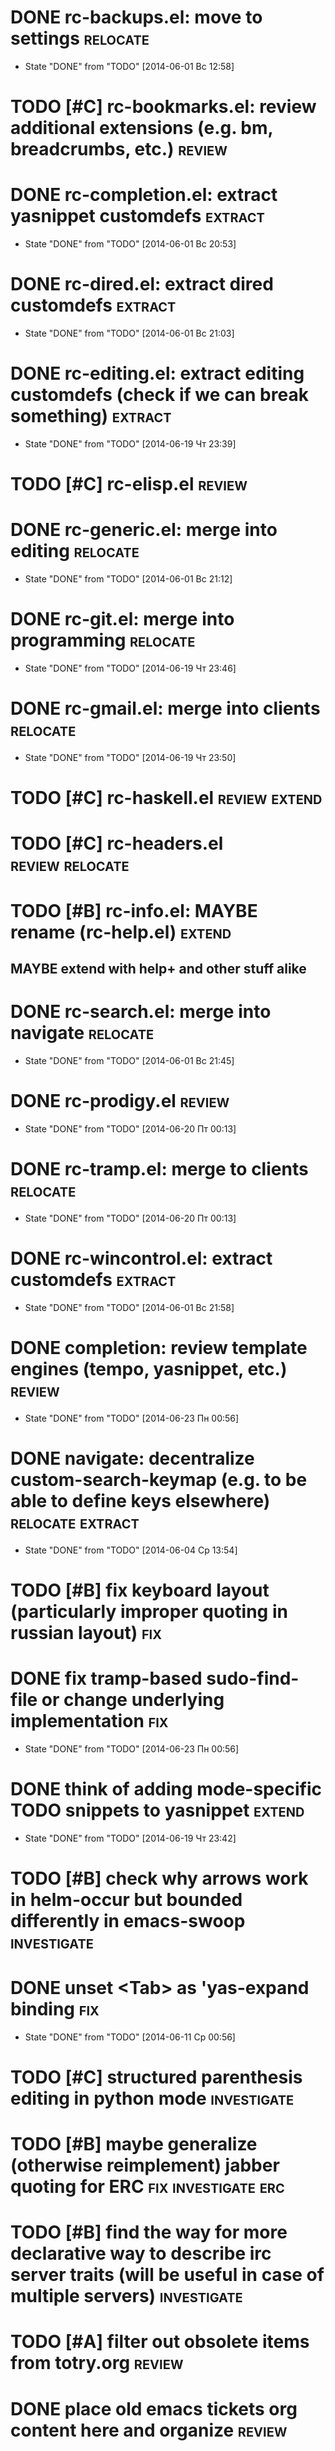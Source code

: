 * DONE rc-backups.el: move to settings                             :relocate:
  CLOSED: [2014-06-01 Вс 12:58]
  - State "DONE"       from "TODO"       [2014-06-01 Вс 12:58]
* TODO [#C] rc-bookmarks.el: review additional extensions (e.g. bm, breadcrumbs, etc.) :review:
* DONE rc-completion.el: extract yasnippet customdefs               :extract:
  CLOSED: [2014-06-01 Вс 20:53]
  - State "DONE"       from "TODO"       [2014-06-01 Вс 20:53]
* DONE rc-dired.el: extract dired customdefs                        :extract:
  CLOSED: [2014-06-01 Вс 21:03]
  - State "DONE"       from "TODO"       [2014-06-01 Вс 21:03]
* DONE rc-editing.el: extract editing customdefs (check if we can break something) :extract:
  CLOSED: [2014-06-19 Чт 23:39]
  - State "DONE"       from "TODO"       [2014-06-19 Чт 23:39]
* TODO [#C] rc-elisp.el                                              :review:
* DONE rc-generic.el: merge into editing                           :relocate:
  CLOSED: [2014-06-01 Вс 21:12]
  - State "DONE"       from "TODO"       [2014-06-01 Вс 21:12]
* DONE rc-git.el: merge into programming                           :relocate:
  CLOSED: [2014-06-19 Чт 23:46]
  - State "DONE"       from "TODO"       [2014-06-19 Чт 23:46]
* DONE rc-gmail.el: merge into clients                             :relocate:
  CLOSED: [2014-06-19 Чт 23:50]
  - State "DONE"       from "TODO"       [2014-06-19 Чт 23:50]
* TODO [#C] rc-haskell.el                                     :review:extend:
* TODO [#C] rc-headers.el                                   :review:relocate:
* TODO [#B] rc-info.el: MAYBE rename (rc-help.el)                    :extend:
** MAYBE extend with help+ and other stuff alike
* DONE rc-search.el: merge into navigate                           :relocate:
  CLOSED: [2014-06-01 Вс 21:45]
  - State "DONE"       from "TODO"       [2014-06-01 Вс 21:45]
* DONE rc-prodigy.el                                                 :review:
  CLOSED: [2014-06-20 Пт 00:13]
  - State "DONE"       from "TODO"       [2014-06-20 Пт 00:13]
* DONE rc-tramp.el: merge to clients                               :relocate:
  CLOSED: [2014-06-20 Пт 00:13]
  - State "DONE"       from "TODO"       [2014-06-20 Пт 00:13]
* DONE rc-wincontrol.el: extract customdefs                         :extract:
  CLOSED: [2014-06-01 Вс 21:58]
  - State "DONE"       from "TODO"       [2014-06-01 Вс 21:58]
* DONE completion: review template engines (tempo, yasnippet, etc.)  :review:
  CLOSED: [2014-06-23 Пн 00:56]
  - State "DONE"       from "TODO"       [2014-06-23 Пн 00:56]
* DONE navigate: decentralize custom-search-keymap (e.g. to be able to define keys elsewhere) :relocate:extract:
  CLOSED: [2014-06-04 Ср 13:54]
  - State "DONE"       from "TODO"       [2014-06-04 Ср 13:54]
* TODO [#B] fix keyboard layout (particularly improper quoting in russian layout) :fix:
* DONE fix tramp-based sudo-find-file or change underlying implementation :fix:
  CLOSED: [2014-06-23 Пн 00:56]
  - State "DONE"       from "TODO"       [2014-06-23 Пн 00:56]
* DONE think of adding mode-specific TODO snippets to yasnippet      :extend:
  CLOSED: [2014-06-19 Чт 23:42]
  - State "DONE"       from "TODO"       [2014-06-19 Чт 23:42]
* TODO [#B] check why arrows work in helm-occur but bounded differently in emacs-swoop :investigate:
* DONE unset <Tab> as 'yas-expand binding                               :fix:
  CLOSED: [2014-06-11 Ср 00:56]
  - State "DONE"       from "TODO"       [2014-06-11 Ср 00:56]
* TODO [#C] structured parenthesis editing in python mode       :investigate:
* TODO [#B] maybe generalize (otherwise reimplement) jabber quoting for ERC :fix:investigate:erc:
* TODO [#B] find the way for more declarative way to describe irc server traits (will be useful in case of multiple servers) :investigate:
* TODO [#A] filter out obsolete items from totry.org                 :review:
* DONE place old emacs tickets org content here and organize         :review:
  CLOSED: [2014-06-08 Вс 16:44]
  - State "DONE"       from "TODO"       [2014-06-08 Вс 16:44]
* TODO [#B] maybe generalize url opening someway for org mode and mode-agnostic :investigate:
* TODO [#A] orgmode url opening [2011-04-15 Птн 03:28] 	       :emacs:ticket:orgmode
  При открытии url с помощью C-c C-o (org-open-at-point)
  UTF8-escaped адреса открываются некорректно
  Пример: http://ru.wikipedia.org/wiki/%D1%CA%C4
* TODO [#C] MAYBE use history rotation in jabber.el         :investigate:fix:
* TODO [#A] orgmode export                                              :fix:
* TODO [#B] review redmine + emacs connectivity options         :investigate:
* TODO [#B] setup org refiling                           :investigate:review:
* DONE MAYBE add {todo.org, totry.org} to agenda                :investigate:
  CLOSED: [2014-06-23 Пн 00:58]
  - State "DONE"       from "TODO"       [2014-06-23 Пн 00:58]
* TODO [#C] think of some reflection layer such as bool vars for particular emacs version, etc. :investigate:
* TODO [#A] check for options to move to crypted credentials         :review:
* TODO [#B] find out how to customize holidays in org-mode  :investigate:fix:
* TODO [#C] maybe issue minimal config - barely initial or with extensions already being parts of emacs (e.g. ERC) :investigate:
* TODO [#B] some hook (maybe interactive) or programmatic solution to customize new source files header (e.g. GPL|MIT|whatever) :investigate:
* TODO [#C] MAYBE some setup above emacs registers              :investigate:
* TODO [#C] some setup for Wanderlust (and probably org-mode integration) :investigate:review:
* TODO [#C] Wanderlust: fix std11 encoding problem in mail headers      :fix:
* TODO [#C] Erlang setup: review and extend (from inventory or right there) :review:extend:
* TODO [#C] Messages for package app-text/xdvik-22.84.16: :emacs:ticket:tex:old:
    * Add
    *      (add-to-list 'load-path "/usr/share/emacs/site-lisp/tex-utils")
    *      (require 'xdvi-search)
    * to your ~/.emacs file
* TODO [#C] w3m-emacs: setup, review, maybe view docs there, maybe customize keybindings :review:
* TODO [#C] http://ru-emacs.livejournal.com/59415.html               :review:
* TODO [#C] http://thread.gmane.org/gmane.emacs.devel/56602/focus=57384 :review:
* TODO [#B] find out some (maybe, persistent) way to add file to org-agenda-files :investigate:
* TODO [#C] w3m-emacs batch urls opening                        :investigate:
* TODO [#C] org-mode tables setup                        :investigate:review:
* TODO [#B] diary extension                                          :review:
* TODO [#C] tex: auctex: "Adding Support for Macros" chapter in documentation :review:investigate:
* TODO [#B] some setup for autopairing + process regions (e.g. upcase) :investigate:
* TODO [#C] maybe sychronize jabber custom tools with values of jabber-el vars (e.g. jabber-chat-foreign-prompt-format, jabber-chat-local-prompt-format) :investigate:
* TODO [#C] consider using yas-selected-text in snippets        :investigate:
* DONE ERC: separate list of joined channels to switch      :investigate:erc:
  CLOSED: [2014-06-23 Пн 01:00]
  - State "DONE"       from "TODO"       [2014-06-23 Пн 01:00]
* TODO [#A] ERC: nick and other things highlighting                     :erc:
* TODO ERC: modules                                                     :erc:
* DONE ERC: navigate URLs as in jabber chats                            :erc:
  CLOSED: [2014-06-22 Вс 01:23]
  - State "DONE"       from "TODO"       [2014-06-22 Вс 01:23]
* TODO [#A] advice projectile-ag/grep/whatever to accept prefix argument and don't insert TAP as search term
* DONE review emacs-jedi for the subject of tweaking
  CLOSED: [2014-06-23 Пн 01:00]
  - State "DONE"       from "TODO"       [2014-06-23 Пн 01:00]
* TODO [#C] review extensions with "workgroups"-like functionality (again)
** https://github.com/nex3/perspective-el
** http://www.wickeddutch.com/2014/01/03/gaining-some-perspective-in-emacs/
** http://emacsrookie.com/2011/09/25/workspaces/
** https://github.com/pashinin/workgroups2
* TODO [#A] add some neat snippets or custom defuns for erc commands (e.g. "/MSG user-or-channel message") :erc:
* TODO [#A] add some kind of regexp to select-erc-buffer to exclude server buffer itself :erc:
* TODO [#B] search https://github.com/jorgenschaefer/elpy for some handy features to borrow
* TODO [#B] make acpid (lid.sh) eval emacs commands successfully (particularly 'emacsclient --eval "(jabber-disconnect)"') [2014-06-19 Чт 15:16] :emacs:ticket:
* DONE extension for showing md5 of file in minibuffer [2014-06-20 Пт 18:11] :emacs:ticket:
  CLOSED: [2014-06-23 Пн 01:00]
  - State "DONE"       from "TODO"       [2014-06-23 Пн 01:00]
* TODO [#C] maybe use ffap-file-at-point/ffap-url-at-point in existing code (e.g. for opening urls from jabber chats)
* TODO [#C] maybe fix invalid args messages in magit bisect
* DONE find how to invert fg/bg for git-gutter with bbatsov's zenburn
  CLOSED: [2014-06-22 Вс 01:16]
  - State "DONE"       from "TODO"       [2014-06-22 Вс 01:16]
* TODO [#B] find how to suppress ecb dialog for upgraded settings on activate
* TODO [#C] emacs python integration
** http://www.emacswiki.org/emacs/PythonProgrammingInEmacs#toc5
** http://www.emacswiki.org/emacs/ShellMode#toc5
** http://rope.sourceforge.net/ropemacs.html
* TODO [#B] ERC: bots [2014-06-23 Пн 00:22]                :emacs:ticket:erc:
* TODO [#A] make command to change task status, timestamping and refiling atomically (for plan.org/done.org) [2014-06-23 Пн 01:03] :emacs:ticket:
* TODO [#A] make custom/get-file-md5 insert hash into clipboard [2014-06-23 Пн 02:14] :emacs:ticket:
